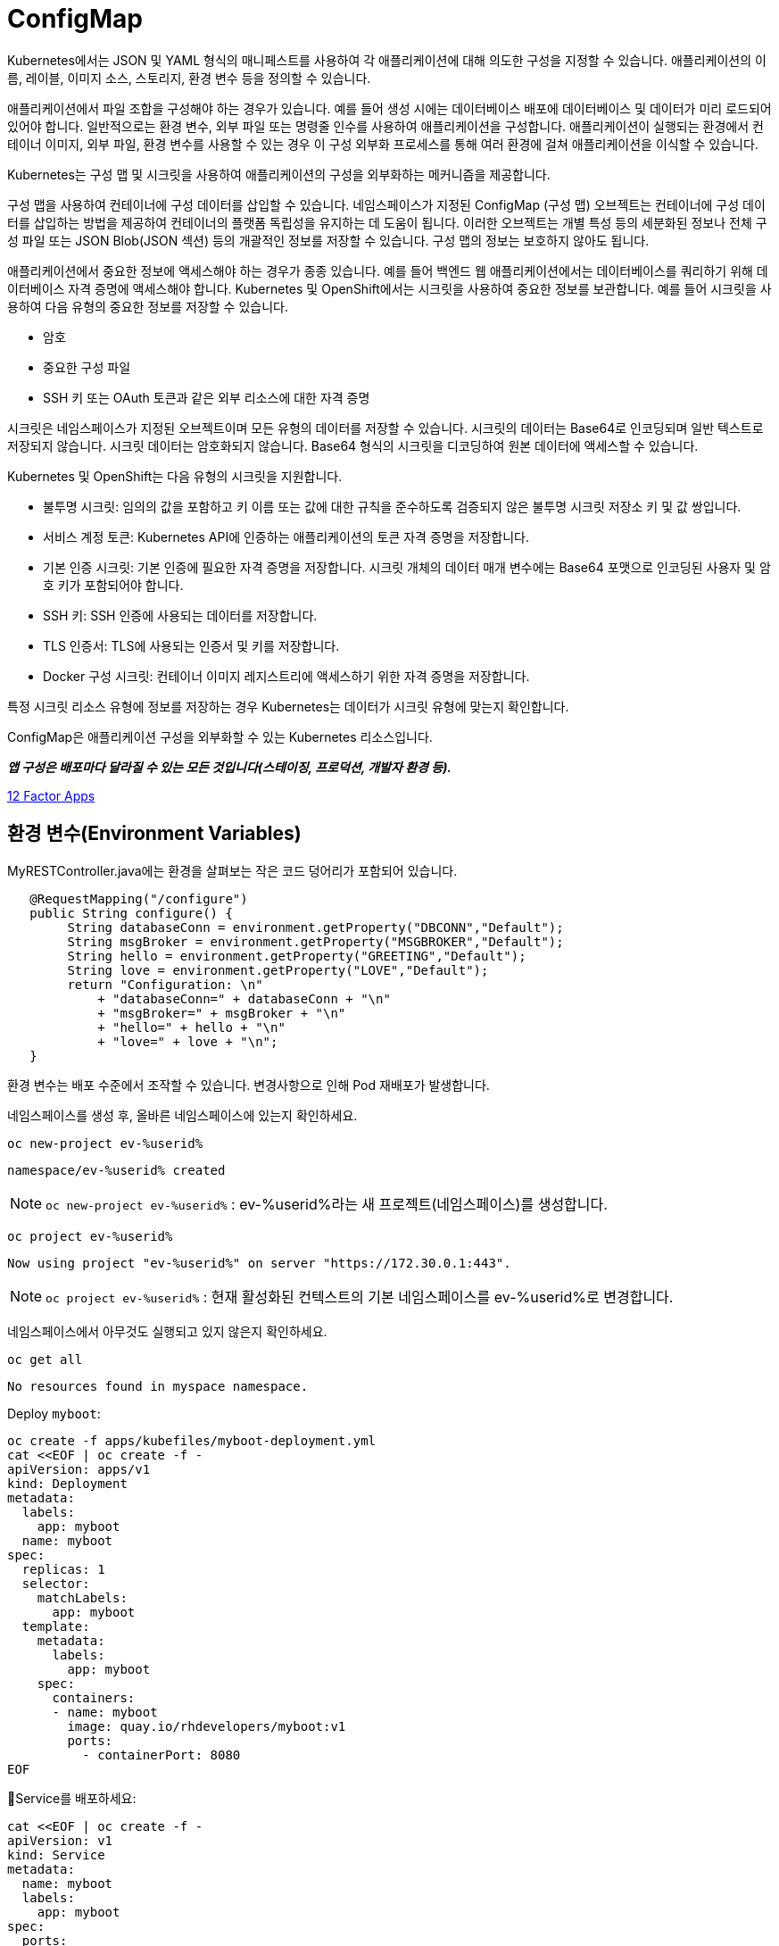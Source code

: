
= ConfigMap


Kubernetes에서는 JSON 및 YAML 형식의 매니페스트를 사용하여 각 애플리케이션에 대해 의도한 구성을 지정할 수 있습니다. 애플리케이션의 이름, 레이블, 이미지 소스, 스토리지, 환경 변수 등을 정의할 수 있습니다.

애플리케이션에서 파일 조합을 구성해야 하는 경우가 있습니다. 예를 들어 생성 시에는 데이터베이스 배포에 데이터베이스 및 데이터가 미리 로드되어 있어야 합니다. 
일반적으로는 환경 변수, 외부 파일 또는 명령줄 인수를 사용하여 애플리케이션을 구성합니다. 
애플리케이션이 실행되는 환경에서 컨테이너 이미지, 외부 파일, 환경 변수를 사용할 수 있는 경우 이 구성 외부화 프로세스를 통해 여러 환경에 걸쳐 애플리케이션을 이식할 수 있습니다.

Kubernetes는 구성 맵 및 시크릿을 사용하여 애플리케이션의 구성을 외부화하는 메커니즘을 제공합니다.

구성 맵을 사용하여 컨테이너에 구성 데이터를 삽입할 수 있습니다. 네임스페이스가 지정된 ConfigMap (구성 맵) 오브젝트는 컨테이너에 구성 데이터를 삽입하는 방법을 제공하여 컨테이너의 플랫폼 독립성을 유지하는 데 도움이 됩니다. 이러한 오브젝트는 개별 특성 등의 세분화된 정보나 전체 구성 파일 또는 JSON Blob(JSON 섹션) 등의 개괄적인 정보를 저장할 수 있습니다. 구성 맵의 정보는 보호하지 않아도 됩니다.

애플리케이션에서 중요한 정보에 액세스해야 하는 경우가 종종 있습니다. 예를 들어 백엔드 웹 애플리케이션에서는 데이터베이스를 쿼리하기 위해 데이터베이스 자격 증명에 액세스해야 합니다. Kubernetes 및 OpenShift에서는 시크릿을 사용하여 중요한 정보를 보관합니다. 예를 들어 시크릿을 사용하여 다음 유형의 중요한 정보를 저장할 수 있습니다.

* 암호

* 중요한 구성 파일

* SSH 키 또는 OAuth 토큰과 같은 외부 리소스에 대한 자격 증명

시크릿은 네임스페이스가 지정된 오브젝트이며 모든 유형의 데이터를 저장할 수 있습니다. 시크릿의 데이터는 Base64로 인코딩되며 일반 텍스트로 저장되지 않습니다. 시크릿 데이터는 암호화되지 않습니다. Base64 형식의 시크릿을 디코딩하여 원본 데이터에 액세스할 수 있습니다. 

Kubernetes 및 OpenShift는 다음 유형의 시크릿을 지원합니다.

* 불투명 시크릿: 임의의 값을 포함하고 키 이름 또는 값에 대한 규칙을 준수하도록 검증되지 않은 불투명 시크릿 저장소 키 및 값 쌍입니다.

* 서비스 계정 토큰: Kubernetes API에 인증하는 애플리케이션의 토큰 자격 증명을 저장합니다.

* 기본 인증 시크릿: 기본 인증에 필요한 자격 증명을 저장합니다. 시크릿 개체의 데이터 매개 변수에는 Base64 포맷으로 인코딩된 사용자 및 암호 키가 포함되어야 합니다.

* SSH 키: SSH 인증에 사용되는 데이터를 저장합니다.

* TLS 인증서: TLS에 사용되는 인증서 및 키를 저장합니다.

* Docker 구성 시크릿: 컨테이너 이미지 레지스트리에 액세스하기 위한 자격 증명을 저장합니다.

특정 시크릿 리소스 유형에 정보를 저장하는 경우 Kubernetes는 데이터가 시크릿 유형에 맞는지 확인합니다.




ConfigMap은 애플리케이션 구성을 외부화할 수 있는 Kubernetes 리소스입니다.

*_앱 구성은 배포마다 달라질 수 있는 모든 것입니다(스테이징, 프로덕션, 개발자 환경 등)._*

https://12factor.net/config[12 Factor Apps]

== 환경 변수(Environment Variables)

MyRESTController.java에는 환경을 살펴보는 작은 코드 덩어리가 포함되어 있습니다.

[source,java]
----
   @RequestMapping("/configure")
   public String configure() {
        String databaseConn = environment.getProperty("DBCONN","Default");
        String msgBroker = environment.getProperty("MSGBROKER","Default");
        String hello = environment.getProperty("GREETING","Default");
        String love = environment.getProperty("LOVE","Default");
        return "Configuration: \n"
            + "databaseConn=" + databaseConn + "\n"
            + "msgBroker=" + msgBroker + "\n"
            + "hello=" + hello + "\n"
            + "love=" + love + "\n";
   }
----

환경 변수는 배포 수준에서 조작할 수 있습니다.  변경사항으로 인해 Pod 재배포가 발생합니다.



네임스페이스를 생성 후, 올바른 네임스페이스에 있는지 확인하세요.


[#kubectl-deploy-app]
[.console-input]
[source,bash,subs="+macros,+attributes"]
----
oc new-project ev-%userid%
----

[.console-output]
[source,bash,subs="+macros,+attributes"]
----
namespace/ev-%userid% created
----

NOTE: `oc new-project ev-%userid%` : ev-%userid%라는 새 프로젝트(네임스페이스)를 생성합니다.

[#kubectl-deploy-app]
[.console-input]
[source,bash,subs="+macros,+attributes"]
----
oc project ev-%userid%
----

[.console-output]
[source,bash,subs="+macros,+attributes"]
----
Now using project "ev-%userid%" on server "https://172.30.0.1:443".
----

NOTE: `oc project ev-%userid%` : 현재 활성화된 컨텍스트의 기본 네임스페이스를 ev-%userid%로 변경합니다.



네임스페이스에서 아무것도 실행되고 있지 않은지 확인하세요.

[#no-resources-resource]
[.console-input]
[source, bash]
----
oc get all
----

[.console-output]
[source,bash]
----
No resources found in myspace namespace.
----





Deploy `myboot`:

[#deploy-myboot-configmaps]
[.console-input]
[source,bash,subs="+macros,+attributes"]
----
oc create -f apps/kubefiles/myboot-deployment.yml
cat <<EOF | oc create -f -
apiVersion: apps/v1
kind: Deployment
metadata:
  labels:
    app: myboot
  name: myboot
spec:
  replicas: 1
  selector:
    matchLabels:
      app: myboot
  template:
    metadata:
      labels:
        app: myboot
    spec:
      containers:
      - name: myboot
        image: quay.io/rhdevelopers/myboot:v1
        ports:
          - containerPort: 8080
EOF
----


Service를 배포하세요:

[#deploy-myboot-rolling]
[.console-input]
[source,bash,subs="+macros,+attributes"]
----
cat <<EOF | oc create -f -
apiVersion: v1
kind: Service
metadata:
  name: myboot
  labels:
    app: myboot    
spec:
  ports:
  - name: http
    port: 8080
  selector:
    app: myboot
  type: LoadBalancer
EOF
----



그리고 Pod 상태를 확인하세요.


[#deploy-myboot-rolling]
[.console-input]
[source,bash,subs="+macros,+attributes"]
----
oc get pod
----


[.console-input]
[source,bash,subs="+macros,+attributes"]
----
IP=$(kubectl get service myboot -o jsonpath="{.status.loadBalancer.ingress[0].hostname}")
----


[.console-input]
[source,bash,subs="+macros,+attributes"]
----
PORT=$(kubectl get service myboot -o jsonpath="{.spec.ports[*].port}")
----


애플리케이션에 구성내용을 요청하세요.


[#get-config-configmaps]
[.console-input]
[source,bash,subs="+macros,+attributes"]
----
curl $IP:$PORT/configure
----

[.console-output]
[source,bash]
----
Configuration for : myboot-66d7d57687-jsbz7
databaseConn=Default
msgBroker=Default
greeting=Default
love=Default
----

NOTE : 현재 설정되어 있는 Application의 환경 변수값을 확인 할 수 있습니다.



== 환경 변수 설정

[#set-env-vars]
[.console-input]
[source,bash,subs="+macros,+attributes"]
----
oc set env deployment/myboot GREETING="namaste" \
  LOVE="Aloha" \
  DBCONN="jdbc:sqlserver://45.91.12.123:1443;user=MyUserName;password=*****;"
----

Pod가 다시 시작하는 모습을 확인하세요.

[#deploy-myboot-rolling]
[.console-input]
[source,bash,subs="+macros,+attributes"]
----
oc get pod
----


[.console-output]
[source,bash]
----
NAME                      READY   STATUS        RESTARTS   AGE
myboot-66d7d57687-jsbz7   1/1     Terminating   0          5m
myboot-785ff6bddc-ghwpc   1/1     Running       0          13s
----


애플리케이션에 구성내용을 요청하세요.


[#get-config2-configmaps]
[.console-input]
[source,bash,subs="+macros,+attributes"]
----
curl $IP:$PORT/configure
----

[.console-output]
[source,bash]
----
Configuration for : myboot-5fd9dd9c59-58xbh
databaseConn=jdbc:sqlserver://45.91.12.123:1443;user=MyUserName;password=*****;
msgBroker=Default
greeting=namaste
love=Aloha
----

NOTE: 환경변수 값이 변경된 것을 확인할 수 있습니다.

배포의 정보를 확인합니다.

[.console-input]
[source,bash,subs="+macros,+attributes"]
----
oc describe deployment myboot
----



[.console-output]
[source,bash]
----
...
  Containers:
   myboot:
    Image:      quay.io/burrsutter/myboot:v1
    Port:       8080/TCP
    Host Port:  0/TCP
    Environment:
      GREETING:  namaste
      LOVE:      Aloha
      DBCONN:    jdbc:sqlserver://45.91.12.123:1443;user=MyUserName;password=*****;
    Mounts:      <none>
  Volumes:       <none>
...  
----

환경 변수를 제거합니다.

[#remove-env-vars-configmaps]
[.console-input]
[source,bash,subs="+macros,+attributes"]
----
oc set env deployment/myboot GREETING- \
  LOVE- \
  DBCONN-
----

그리고 제거되었는지 확인합니다.

[#get-config3-configmaps]
[.console-input]
[source,bash,subs="+macros,+attributes"]
----
curl $IP:$PORT/configure
----

[.console-output]
[source,bash]
----
Configuration for : myboot-66d7d57687-xkgw6
databaseConn=Default
msgBroker=Default
greeting=Default
love=Default
----





=== Clean Up

[#clean-configmaps]
[.console-input]
[source,bash,subs="+macros,+attributes"]
----
kubectl delete deployment myboot
----




==  ConfigMap 생성하기

[#create-configmap-configmaps]
[.console-input]
[source,bash,subs="+macros,+attributes"]
----
oc create configmap my-config --from-literal=GREETING=jambo --from-literal=LOVE=Amour
----


configmap의 리스트를 확인하고, 생성된 configmap이 있는지 확인합니다.
TIP: 명령어 사용시,  `configmap` 은 줄여서 `cm` 으로 사용할 수 있습니다.

[#get-configmap-configmaps]
[.console-input]
[source,bash,subs="+macros,+attributes"]
----
oc get cm
----


[#get-configmap-configmaps]
[.console-input]
[source,bash,subs="+macros,+attributes"]
----
oc get cm my-config
----

생성된 configmap의 값을 json 포맷으로 확인합니다.

[#get-configmap-configmaps]
[.console-input]
[source,bash,subs="+macros,+attributes"]
----
oc get cm my-config -o json
----


[.console-output]
[source,bash]
----
...
    "data": {
        "GREETING": "jambo",
        "LOVE": "Amour"
    },
    "kind": "ConfigMap",
...    
----

또는 `ConfigMap` 개체를 `describe` 할 수 있습니다.

[#describe-configmap-configmaps]
[.console-input]
[source,bash,subs="+macros,+attributes"]
----
oc describe cm my-config
----

[.console-output]
[source,bash]
----
Name:         my-config
Namespace:    myspace
Labels:       <none>
Annotations:  <none>

Data
====
GREETING:
====
jambo
LOVE:
====
Amour
Events:  <none>
----

.'kubectl edit'을 사용하여 리소스 보기
****
대용량 파일의 경우 'kubectl edit'을 사용하는 것이 클러스터의 리소스를 보는 데 더 편리할 수 있습니다.  우리의 경우 다음을 실행하여 구성 맵을 볼 수 있습니다(그리고 모든 변경 사항을 중단합니다!).

[.console-input]
[source,bash,subs="+macros,+attributes"]
----
oc edit cm my-config
----
****

이제 `ConfigMap`에 대한 요청을 사용하여 앱을 배포합니다.

[#deploy-myboot-configmap-configmaps]
[.console-input]
[source,bash,subs="+macros,+attributes"]
----
cat <<EOF | oc create -f -
apiVersion: apps/v1
kind: Deployment
metadata:
  labels:
    app: myboot
  name: myboot
spec:
  replicas: 1
  selector:
    matchLabels:
      app: myboot
  template:
    metadata:
      labels:
        app: myboot
    spec:
      containers:
      - name: myboot
        image: quay.io/rhdevelopers/myboot:v1  
        ports:
          - containerPort: 8080
        envFrom:
        - configMapRef:
            name: my-config
EOF
----


NOTE: `spec` > `containers` > `envFom` 에 configmap이 포함된 것을 확인할 수 있습니다.




그리고 구성 Endpoint를 가져옵니다.

[#get-config4-configmaps]
[.console-input]
[source,bash,subs="+macros,+attributes"]
----
curl $IP:$PORT/configure
----

[.console-output]
[source,bash]
----
Configuration for : myboot-84bfcff474-x6xnt
databaseConn=Default
msgBroker=Default
greeting=jambo
love=Amour
----

그리고 `ConfigMap`을 다시 생성하여 다른 속성 파일로 전환합니다.


[#delete-pod-configmap-configmaps]
[.console-input]
[source,bash,subs="+macros,+attributes"]
----
oc delete cm my-config
----

[#delete-pod-configmap-configmaps]
[.console-input]
[source,bash,subs="+macros,+attributes"]
----
oc create configmap my-config --from-literal=DBCONN=jdbc:sqlserver://123.123.123.123:1443 --from-literal=user=MyUserName --from-literal=password=***** --from-literal=MSGBROKER=tcp://localhost:61616?jms.useAsyncSend=true
----

[#delete-pod-configmap-configmaps]
[.console-input]
[source,bash,subs="+macros,+attributes"]
----
oc delete pod -l app=myboot --wait=false
----

NOTE: pod는 deployment/replicaset에서 관리되고 있으므로, 삭제되는 즉시 재생성 됩니다. 


구성 Endpoint를 확인합니다.

[#get-config5-configmaps]
[.console-input]
[source,bash,subs="+macros,+attributes"]
----
curl $IP:$PORT/configure
----

[.console-output]
[source,bash]
----
Configuration for : myboot-694954fc6d-nzdvx
databaseConn=jdbc:sqlserver://123.123.123.123:1443;user=MyUserName;password=*****;
msgBroker=tcp://localhost:61616?jms.useAsyncSend=true
hello=Default
love=Default
----

ConfigMap을 재미있게 즐길 수 있는 방법은 훨씬 더 많습니다.  핵심 문서에서는 배포 대신 Pod 사양을 조작하도록 되어 있지만 결과는 기본적으로 동일합니다.

https://kubernetes.io/docs/tasks/configure-pod-container/configure-pod-configmap


== Clean Up

[#clean-configmaps]
[.console-input]
[source,bash,subs="+macros,+attributes"]
----
oc delete deployment myboot
oc delete cm my-config
oc delete service myboot
----
